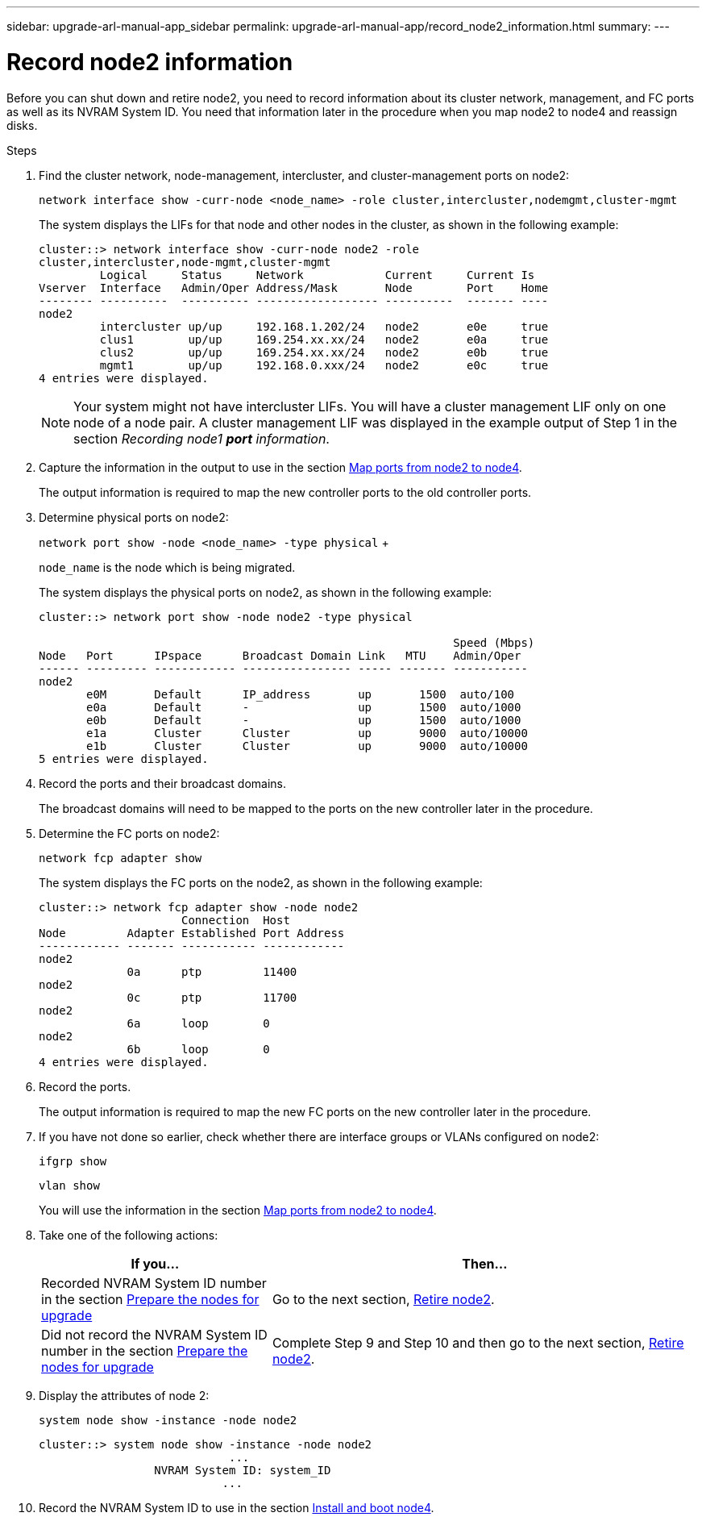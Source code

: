 ---
sidebar: upgrade-arl-manual-app_sidebar
permalink: upgrade-arl-manual-app/record_node2_information.html
summary:
---

= Record node2 information
:hardbreaks:
:nofooter:
:icons: font
:linkattrs:
:imagesdir: ./media/

[.lead]
Before you can shut down and retire node2, you need to record information about its cluster network, management, and FC ports as well as its NVRAM System ID. You need that information later in the procedure when you map node2 to node4 and reassign disks.

.Steps

. Find the cluster network, node-management, intercluster, and cluster-management ports on node2:
+
`network interface show -curr-node <node_name> -role cluster,intercluster,nodemgmt,cluster-mgmt`
+
The system displays the LIFs for that node and other nodes in the cluster, as shown in the following example:
+
----
cluster::> network interface show -curr-node node2 -role
cluster,intercluster,node-mgmt,cluster-mgmt
         Logical     Status     Network            Current     Current Is
Vserver  Interface   Admin/Oper Address/Mask       Node        Port    Home
-------- ----------  ---------- ------------------ ----------  ------- ----
node2
         intercluster up/up     192.168.1.202/24   node2       e0e     true
         clus1        up/up     169.254.xx.xx/24   node2       e0a     true
         clus2        up/up     169.254.xx.xx/24   node2       e0b     true
         mgmt1        up/up     192.168.0.xxx/24   node2       e0c     true
4 entries were displayed.
----
+
NOTE: Your system might not have intercluster LIFs. You will have a cluster management LIF only on one node of a node pair. A cluster management LIF was displayed in the example output of Step 1 in the section _Recording node1 *port* information_.

. Capture the information in the output to use in the section link:map_ports_node2_node4.html[Map ports from node2 to node4].
+
The output information is required to map the new controller ports to the old controller ports.

. Determine physical ports on node2:
+
`network port show -node <node_name> -type physical` +
+
`node_name` is the node which is being migrated.
+
The system displays the physical ports on node2, as shown in the following example:
+
----
cluster::> network port show -node node2 -type physical

                                                             Speed (Mbps)
Node   Port      IPspace      Broadcast Domain Link   MTU    Admin/Oper
------ --------- ------------ ---------------- ----- ------- -----------
node2
       e0M       Default      IP_address       up       1500  auto/100
       e0a       Default      -                up       1500  auto/1000
       e0b       Default      -                up       1500  auto/1000
       e1a       Cluster      Cluster          up       9000  auto/10000
       e1b       Cluster      Cluster          up       9000  auto/10000
5 entries were displayed.
----

. Record the ports and their broadcast domains.
+
The broadcast domains will need to be mapped to the ports on the new controller later in the procedure.

. Determine the FC ports on node2:
+
`network fcp adapter show`
+
The system displays the FC ports on the node2, as shown in the following example:
+
----
cluster::> network fcp adapter show -node node2
                     Connection  Host
Node         Adapter Established Port Address
------------ ------- ----------- ------------
node2
             0a      ptp         11400
node2
             0c      ptp         11700
node2
             6a      loop        0
node2
             6b      loop        0
4 entries were displayed.
----

. Record the ports.
+
The output information is required to map the new FC ports on the new controller later in the procedure.

. If you have not done so earlier, check whether there are interface groups or VLANs configured on node2:
+
`ifgrp show`
+
`vlan show`
+
You will use the information in the section link:map_ports_node2_node4.html[Map ports from node2 to node4].

. Take one of the following actions:
+
[cols=2*,options="header",cols="35,65"] 
|===
|If you... |Then...
|Recorded NVRAM System ID number in the section link:prepare_nodes_for_upgrade.html[Prepare the nodes for upgrade]
|Go to the next section, link:retire_node2.html[Retire node2].
|Did not record the NVRAM System ID number in the section link:prepare_nodes_for_upgrade.html[Prepare the nodes for upgrade]
|Complete Step 9 and Step 10 and then go to the next section, link:retire_node2.html[Retire node2].
|===

. Display the attributes of node 2:
+
`system node show -instance -node node2`
+
----
cluster::> system node show -instance -node node2
                            ...
                 NVRAM System ID: system_ID
                           ...
----

. Record the NVRAM System ID to use in the section link:install_boot_node4.html[Install and boot node4].
